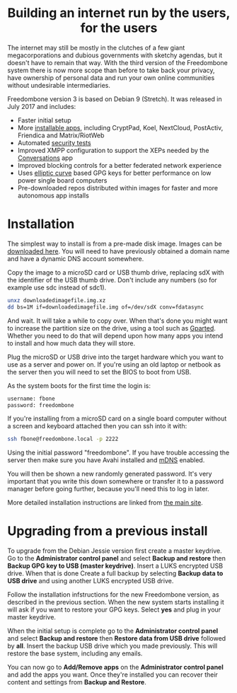 #+TITLE:
#+AUTHOR: Bob Mottram
#+EMAIL: bob@freedombone.net
#+KEYWORDS: freedombone
#+DESCRIPTION: Version 3
#+OPTIONS: ^:nil toc:nil
#+HTML_HEAD: <link rel="stylesheet" type="text/css" href="freedombone.css" />

#+BEGIN_CENTER
[[file:images/release3.jpg]]
#+END_CENTER

#+BEGIN_EXPORT html
<center>
<h1>Building an internet run by the users, for the users</h1>
</center>
#+END_EXPORT

The internet may still be mostly in the clutches of a few giant megacorporations and dubious governments with sketchy agendas, but it doesn't have to remain that way. With the third version of the Freedombone system there is now more scope than before to take back your privacy, have ownership of personal data and run your own online communities without undesirable intermediaries.

Freedombone version 3 is based on Debian 9 (Stretch). It was released in July 2017 and includes:

 * Faster initial setup
 * More [[./apps.html][installable apps]], including CryptPad, Koel, NextCloud, PostActiv, Friendica and Matrix/RiotWeb
 * Automated [[https://github.com/hardenedlinux/STIG-4-Debian][security tests]]
 * Improved XMPP configuration to support the XEPs needed by the [[https://conversations.im][Conversations]] app
 * Improved blocking controls for a better federated network experience
 * Uses [[https://en.wikipedia.org/wiki/EdDSA][elliptic curve]] based GPG keys for better performance on low power single board computers
 * Pre-downloaded repos distributed within images for faster and more autonomous app installs

* Installation

The simplest way to install is from a pre-made disk image. Images can be [[https://freedombone.net/downloads/v3][downloaded here]]. You will need to have previously obtained a domain name and have a dynamic DNS account somewhere.

Copy the image to a microSD card or USB thumb drive, replacing sdX with the identifier of the USB thumb drive. Don't include any numbers (so for example use sdc instead of sdc1).

#+BEGIN_SRC bash
unxz downloadedimagefile.img.xz
dd bs=1M if=downloadedimagefile.img of=/dev/sdX conv=fdatasync
#+END_SRC

And wait. It will take a while to copy over. When that's done you might want to increase the partition size on the drive, using a tool such as [[http://gparted.org][Gparted]]. Whether you need to do that will depend upon how many apps you intend to install and how much data they will store.

Plug the microSD or USB drive into the target hardware which you want to use as a server and power on. If you're using an old laptop or netbook as the server then you will need to set the BIOS to boot from USB.

As the system boots for the first time the login is:

#+BEGIN_SRC bash
username: fbone
password: freedombone
#+END_SRC

If you're installing from a microSD card on a single board computer without a screen and keyboard attached then you can ssh into it with:

#+BEGIN_SRC bash
ssh fbone@freedombone.local -p 2222
#+END_SRC

Using the initial password "freedombone". If you have trouble accessing the server then make sure you have Avahi installed and [[https://en.wikipedia.org/wiki/Multicast_DNS][mDNS]] enabled.

You will then be shown a new randomly generated password. It's very important that you write this down somewhere or transfer it to a password manager before going further, because you'll need this to log in later.

More detailed installation instructions are linked from [[./index.html][the main site]].

* Upgrading from a previous install

To upgrade from the Debian Jessie version first create a master keydrive. Go to the *Administrator control panel* and select *Backup and restore* then *Backup GPG key to USB (master keydrive)*. Insert a LUKS encrypted USB drive. When that is done Create a full backup by selecting *Backup data to USB drive* and using another LUKS encrypted USB drive.

Follow the installation infstructions for the new Freedombone version, as described in the previous section. When the new system starts installing it will ask if you want to restore your GPG keys. Select *yes* and plug in your master keydrive.

When the initial setup is complete go to the *Administrator control panel* and select *Backup and restore* then *Restore data from USB drive* followed by *all*. Insert the backup USB drive which you made previously. This will restore the base system, including any emails.

You can now go to *Add/Remove apps* on the *Administrator control panel* and add the apps you want. Once they're installed you can recover their content and settings from *Backup and Restore*.
